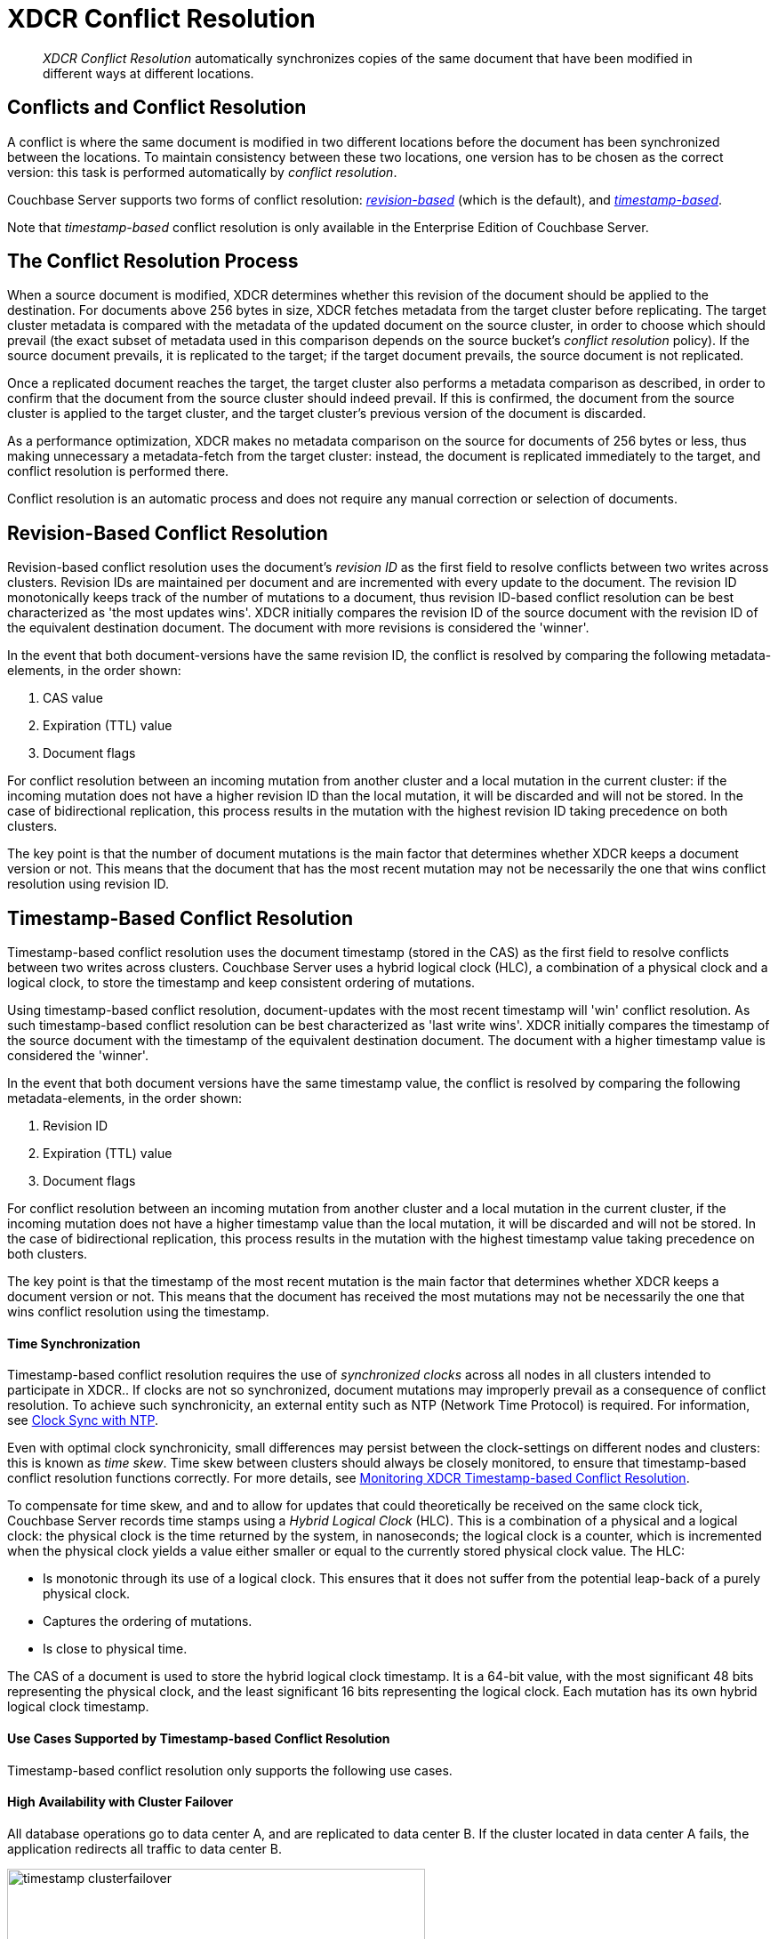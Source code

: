 = XDCR Conflict Resolution

[abstract]
_XDCR Conflict Resolution_ automatically synchronizes copies of the same
document that have been modified in different ways at different locations.

[#conflicts_and_conflict_resolution]
== Conflicts and Conflict Resolution

A conflict is where the same document is modified in two different locations
before the document has been synchronized between the locations.
To maintain consistency between these two locations, one version has to be
chosen as the correct version: this task is performed automatically by
_conflict resolution_.

Couchbase Server supports two forms of conflict resolution:
<<revision-id-based-conflict-resolution,_revision-based_>> (which is
the default),
and <<timestamp-based-conflict-resolution,_timestamp-based_>>.

Note that _timestamp-based_ conflict resolution is only available in the
Enterprise Edition of Couchbase Server.

[#the_conflict_resolution_process]
== The Conflict Resolution Process

When a source document is modified, XDCR determines whether this revision
of the document should be applied to the destination. For documents
above 256 bytes in size, XDCR fetches metadata
from the target cluster before replicating.
The target cluster metadata is compared with the metadata of the updated
document
on the source cluster, in order to choose which
should prevail (the exact subset of metadata used in this comparison
depends on the
source bucket's _conflict resolution_ policy). If the source
document prevails, it is replicated to the target; if the target document
prevails, the source document is not replicated.

Once a replicated document reaches the target, the target cluster also
performs a metadata comparison as described, in order
to confirm that the document from the source cluster should indeed
prevail. If this is confirmed, the document from the source cluster is
applied to the target cluster, and the target cluster's previous version
of the document is discarded.

As a performance optimization, XDCR makes no metadata comparison on
the source for
documents of 256 bytes or less, thus making unnecessary
a metadata-fetch from the
target cluster: instead, the document is replicated
immediately to the target, and conflict resolution is performed there.

Conflict resolution is an automatic process and does not require any manual
correction or selection of documents.

[#revision-id-based-conflict-resolution]
== Revision-Based Conflict Resolution

Revision-based conflict resolution uses the document's _revision ID_
as the first field to
resolve conflicts between two writes across clusters. Revision IDs are
maintained per document and are incremented with every update to the document.
The revision ID monotonically keeps track of the number of mutations to a
document, thus revision ID-based conflict resolution can be best characterized
as 'the most updates wins'.
XDCR initially compares the revision ID of the source document with the
revision ID of the equivalent destination document.
The document with more revisions is considered the 'winner'.

In the event that both document-versions have the same revision ID, the
conflict is resolved by comparing the following metadata-elements, in the
order shown:

. CAS value
. Expiration (TTL) value
. Document flags

For conflict resolution between an incoming mutation from another cluster and
a local mutation in the current cluster: if the incoming mutation does not
have a higher revision ID than the local mutation, it will be discarded and
will not be stored.
In the case of bidirectional replication, this process results in the mutation
with the highest revision ID taking precedence on both clusters.

The key point is that the number of document mutations is the main factor that
determines whether XDCR keeps a document version or not.
This means that the document that has the most recent mutation may not be
necessarily the one that wins conflict resolution using revision ID.

[#timestamp-based-conflict-resolution]
== Timestamp-Based Conflict Resolution

Timestamp-based conflict resolution uses the document timestamp (stored in the
CAS) as the first field to resolve conflicts between two writes across clusters.
Couchbase Server uses a hybrid logical clock (HLC), a combination of a physical
clock and a logical clock, to store the timestamp and keep consistent ordering
of mutations.

Using timestamp-based conflict resolution, document-updates with the most
recent timestamp will 'win' conflict resolution.
As such timestamp-based conflict resolution can be best characterized as
'last write wins'.
XDCR initially compares the timestamp of the source document with the timestamp
of the equivalent destination document.
The document with a higher timestamp value is considered the 'winner'.

In the event that both document versions have the same timestamp value, the
conflict is resolved by comparing the following metadata-elements, in the
order shown:

. Revision ID
. Expiration (TTL) value
. Document flags

For conflict resolution between an incoming mutation from another cluster and
a local mutation in the current cluster, if the incoming mutation does not have
a higher timestamp value than the local mutation, it will be discarded and will
not be stored.
In the case of bidirectional replication, this process results in the mutation
with the highest timestamp value taking precedence on both clusters.

The key point is that the timestamp of the most recent mutation is the main
factor that determines whether XDCR keeps a document version or not.
This means that the document has received the most mutations may not be
necessarily the one that wins conflict resolution using the timestamp.

[#time-synchronization]
==== Time Synchronization

Timestamp-based conflict resolution requires the use of _synchronized clocks_
across all nodes in all clusters intended to participate in XDCR..
If clocks are not so synchronized, document
mutations may improperly prevail as a consequence of conflict resolution.
To achieve such synchronicity, an
external entity such as NTP (Network Time Protocol) is required.
For information, see
xref:install:synchronize-clocks-using-ntp.adoc[Clock Sync with NTP].

Even with optimal clock synchronicity, small
differences may persist between the clock-settings on different nodes and
clusters:
this is known as _time skew_.
Time skew between clusters should always be closely monitored, to ensure that
timestamp-based conflict resolution functions correctly.
For more details, see
xref:xdcr-monitor-timestamp-conflict-resolution.adoc[Monitoring XDCR
Timestamp-based Conflict Resolution].

To compensate for time skew, and and to allow for updates that
could theoretically be received on the same clock tick, Couchbase Server records
time stamps using a _Hybrid Logical Clock_ (HLC).
This is a combination of a physical and a logical clock: the physical clock is
the time returned by the system, in nanoseconds; the logical clock is a counter,
which is incremented when the physical clock yields
a value either smaller or equal to the currently stored physical clock value.
The HLC:

* Is monotonic through its use of a logical clock.
This ensures that it does not suffer from the potential leap-back of a purely
physical clock.
* Captures the ordering of mutations.
* Is close to physical time.

The CAS of a document is used to store the hybrid logical clock timestamp.
It is a 64-bit value, with the most significant 48 bits representing the
physical clock, and the least significant 16 bits representing the logical clock.
Each mutation has its own hybrid logical clock timestamp.

[#use-cases]
==== Use Cases Supported by Timestamp-based Conflict Resolution

Timestamp-based conflict resolution only supports the following
use cases.

[#high_availability_with_cluster_failover]
==== High Availability with Cluster Failover

All database operations go to data center A, and are replicated to data
center B.
If the cluster located in data center A fails, the application redirects all
traffic to data center B.

image::xdcr/timestamp_clusterfailover.png[,470]

[#datacenter_locality]
==== Datacenter Locality

Two active clusters operate on discrete sets of documents.
This ensures that no conflicts are generated during normal operation.
Bidirectional replication is configured, so that each cluster
replicates its updates to the other.
When one cluster fails, application traffic is failed over to the other,
still-available cluster.

image::xdcr/timestamp_datacenter_locality.png[,470]

[#ensuring_safe_failover]
=== Ensuring Safe Failover

When failover is required,
timestamp-based conflict resolution requires that applications
redirect traffic to the still-available
cluster only after the greater of the following two time-periods has
elapsed:

* The replication latency between data centers A and B.
This provides sufficient time for any _in-flight_ mutations
to be received by data center B.
* The absolute time skew between data centers A and B.
This ensures that any writes to data center B commence after the last write to
data center A.

When availability is restored to data center A, applications must observe the
same time period, before again redirecting their traffic.
For both use cases described above, timestamp-based conflict
resolution ensures that the most recent version of each document is
preserved.

[#choosing_a_conflict_resolution_method]
== Choosing a Conflict Resolution Method

The conflict resolution policy is configured on a per-bucket basis at bucket
creation time, it cannot be changed later.
For more information, see xref:clustersetup:create-bucket.adoc[Create a Bucket].
It is therefore important to choose the correct conflict resolution method for
your application requirements to avoid unintended side effects.
Choosing the correct conflict resolution method requires consideration of the
application logic as to which version of the document is the most useful as
the data in 'losing' version is discarded.

To illustrate how application logic affects the choice of conflict resolution
method, two simple examples are provided.

*Example 1 - Most Updates is Best*

Consider a hit counter for a website, stored as a counter document within
Couchbase Server which is incremented on every access.
In the event of a conflict occurring, you would want the version of the
document has been incremented the most, as that will more closely reflect
the actual count.
Revision ID-based conflict resolution would be preferable in this instance
as it ensures that the document which has been mutated the most 'wins'.

*Example 2 - Most Recent Update is Best*

Consider a thermometer device which stores the current temperature in
Couchbase Server, writing to the same key repeatedly.
In the event of a conflict occurring, you would want to keep the version
of the document which was captured most recently, as that is the most
accurate 'current' temperature.
Timestamp-based conflict resolution ensures that the most recent version
of the document would be used.

== Aligning Source and Target Conflict Resolution Policies

XDCR replications cannot be created between buckets with
different conflict resolution policies: source and target
buckets must always be configured with the same policy.

When using XDCR with a source cluster running a pre-4.6 version of
Couchbase Server, only revision-based conflict resolution can be used.
